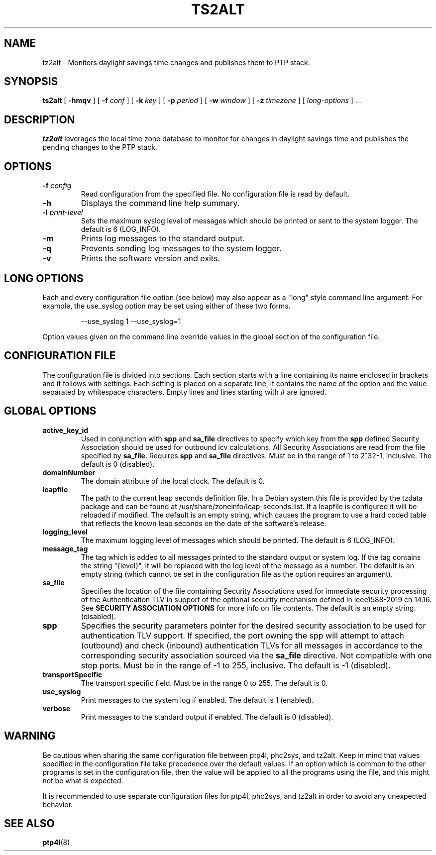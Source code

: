 .TH TS2ALT 8 "March 2024" "linuxptp"
.SH NAME
tz2alt - Monitors daylight savings time changes and publishes them to PTP stack.

.SH SYNOPSIS
.B ts2alt
[
.B \-hmqv
] [
.BI \-f " conf"
] [
.BI \-k " key"
] [
.BI \-p " period"
] [
.BI \-w " window"
] [
.BI \-z " timezone"
] [
.I long-options
]
.I .\|.\|.

.SH DESCRIPTION
.B tz2alt
leverages the local time zone database to monitor for changes in
daylight savings time and publishes the pending changes to the PTP
stack.

.SH OPTIONS
.TP
.BI \-f " config"
Read configuration from the specified file.
No configuration file is read by default.
.TP
.BI \-h
Displays the command line help summary.
.TP
.BI \-l " print-level"
Sets the maximum syslog level of messages which should be printed or
sent to the system logger. The default is 6 (LOG_INFO).
.TP
.B \-m
Prints log messages to the standard output.
.TP
.B \-q
Prevents sending log messages to the system logger.
.TP
.B \-v
Prints the software version and exits.

.SH LONG OPTIONS

Each and every configuration file option (see below) may also appear
as a "long" style command line argument.  For example, the use_syslog
option may be set using either of these two forms.

.RS
\f(CW\-\-use_syslog 1   \-\-use_syslog=1\fP
.RE

Option values given on the command line override values in the global
section of the configuration file.

.SH CONFIGURATION FILE

The configuration file is divided into sections. Each section starts with a
line containing its name enclosed in brackets and it follows with settings.
Each setting is placed on a separate line, it contains the name of the
option and the value separated by whitespace characters. Empty lines and lines
starting with # are ignored.

.SH GLOBAL OPTIONS

.TP
.B active_key_id
Used in conjunction with \fBspp\fR and \fBsa_file\fR directives to
specify which key from the \fBspp\fR defined Security Association
should be used for outbound icv calculations. All Security Associations
are read from the file specified by \fBsa_file\fR. Requires \fBspp\fR
and \fBsa_file\fR directives. Must be in the range of 1 to 2^32-1,
inclusive. The default is 0 (disabled).

.TP
.B domainNumber
The domain attribute of the local clock.
The default is 0.

.TP
.B leapfile
The path to the current leap seconds definition file. In a Debian
system this file is provided by the tzdata package and can be found at
/usr/share/zoneinfo/leap-seconds.list. If a leapfile is configured it
will be reloaded if modified. The default is an empty string, which
causes the program to use a hard coded table that reflects the known
leap seconds on the date of the software's release.

.TP
.B logging_level
The maximum logging level of messages which should be printed.
The default is 6 (LOG_INFO).

.TP
.B message_tag
The tag which is added to all messages printed to the standard output
or system log.  If the tag contains the string "{level}", it will be replaced
with the log level of the message as a number.  The default is an empty string
(which cannot be set in the configuration file as the option requires an
argument).

.TP
.B sa_file
Specifies the location of the file containing Security Associations used
for immediate security processing of the Authentication TLV in support of
the optional security mechanism defined in ieee1588-2019 ch 14.16. See
\fBSECURITY ASSOCIATION OPTIONS\fR for more info on file contents.
The default is an empty string. (disabled).

.TP
.B spp
Specifies the security parameters pointer for the desired security association
to be used for authentication TLV support. If specified, the port owning the
spp will attempt to attach (outbound) and check (inbound) authentication TLVs
for all messages in accordance to the corresponding security association
sourced via the \fBsa_file\fR directive. Not compatible with one step ports.
Must be in the range of -1 to 255, inclusive. The default is -1 (disabled).

.TP
.B transportSpecific
The transport specific field. Must be in the range 0 to 255.
The default is 0.

.TP
.B use_syslog
Print messages to the system log if enabled.  The default is 1 (enabled).

.TP
.B verbose
Print messages to the standard output if enabled.  The default is 0 (disabled).

.SH WARNING

Be cautious when sharing the same configuration file between ptp4l,
phc2sys, and tz2alt.  Keep in mind that values specified in the
configuration file take precedence over the default values.  If an
option which is common to the other programs is set in the
configuration file, then the value will be applied to all the programs
using the file, and this might not be what is expected.

It is recommended to use separate configuration files for ptp4l,
phc2sys, and tz2alt in order to avoid any unexpected behavior.

.SH SEE ALSO
.BR ptp4l (8)
